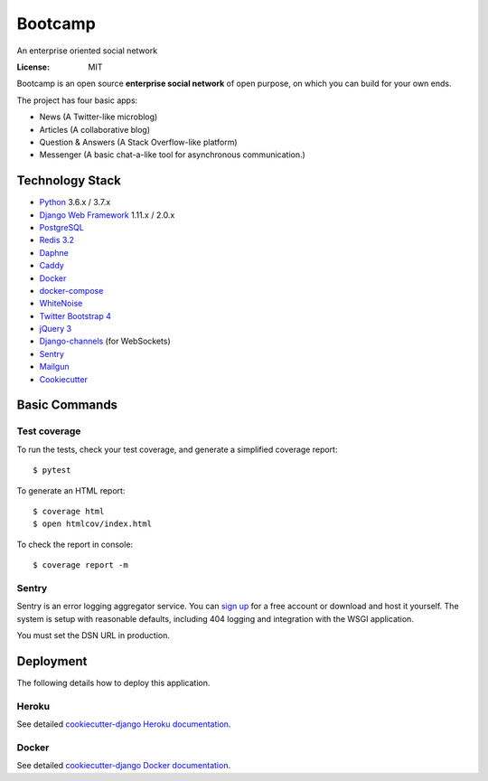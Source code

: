 Bootcamp
========

An enterprise oriented social network

.. image:: https://travis-ci.org/vitorfs/bootcamp.svg?branch=master
    :target: https://travis-ci.org/vitorfs/bootcamp
    :alt: TravisCI Status

.. image:: https://coveralls.io/repos/github/vitorfs/bootcamp/badge.svg?branch=master
    :target: https://coveralls.io/github/vitorfs/bootcamp?branch=master
    :alt: Coverage

.. image:: https://requires.io/github/vitorfs/bootcamp/requirements.svg?branch=master
    :target: https://requires.io/github/vitorfs/bootcamp/requirements/?branch=master
    :alt: Requirements

.. image:: https://img.shields.io/badge/built%20with-Cookiecutter%20Django-ff69b4.svg
    :target: https://github.com/pydanny/cookiecutter-django/
    :alt: Built with Cookiecutter Django

:License: MIT

Bootcamp is an open source **enterprise social network** of open purpose, on which you can build for your own ends.

The project has four basic apps:

* News (A Twitter-like microblog)
* Articles (A collaborative blog)
* Question & Answers (A Stack Overflow-like platform)
* Messenger (A basic chat-a-like tool for asynchronous communication.)

Technology Stack
----------------

* Python_ 3.6.x / 3.7.x
* `Django Web Framework`_ 1.11.x / 2.0.x
* PostgreSQL_
* `Redis 3.2`_
* Daphne_
* Caddy_
* Docker_
* docker-compose_
* WhiteNoise_
* `Twitter Bootstrap 4`_
* `jQuery 3`_
* Django-channels_ (for WebSockets)
* Sentry_
* Mailgun_
* Cookiecutter_

.. _Python: https://www.python.org/
.. _`Django Web Framework`: https://www.djangoproject.com/
.. _PostgreSQL: https://www.postgresql.org/
.. _`Redis 3.2`: https://redis.io/documentation
.. _Daphne: https://github.com/django/daphne/
.. _Caddy: https://caddyserver.com/docs
.. _Docker: https://docs.docker.com/
.. _docker-compose: https://docs.docker.com/compose/
.. _WhiteNoise: http://whitenoise.evans.io/en/stable/
.. _`Twitter Bootstrap 4`: https://getbootstrap.com/docs/4.0/getting-started/introduction/
.. _`jQuery 3`: https://api.jquery.com/
.. _Django-channels: https://channels.readthedocs.io/en/latest/
.. _Sentry: https://docs.sentry.io/
.. _Mailgun: https://www.mailgun.com/
.. _Cookiecutter: http://cookiecutter-django.readthedocs.io/en/latest/index.html

Basic Commands
--------------

Test coverage
^^^^^^^^^^^^^

To run the tests, check your test coverage, and generate a simplified coverage report::

    $ pytest

To generate an HTML report::

    $ coverage html
    $ open htmlcov/index.html

To check the report in console::

    $ coverage report -m

Sentry
^^^^^^

Sentry is an error logging aggregator service. You can `sign up`_ for a free account or download and host it yourself.
The system is setup with reasonable defaults, including 404 logging and integration with the WSGI application.

.. _`sign up`: https://sentry.io/signup/?code=cookiecutter

You must set the DSN URL in production.


Deployment
----------

The following details how to deploy this application.


Heroku
^^^^^^

See detailed `cookiecutter-django Heroku documentation`_.

.. _`cookiecutter-django Heroku documentation`: http://cookiecutter-django.readthedocs.io/en/latest/deployment-on-heroku.html


Docker
^^^^^^

See detailed `cookiecutter-django Docker documentation`_.

.. _`cookiecutter-django Docker documentation`: http://cookiecutter-django.readthedocs.io/en/latest/deployment-with-docker.html
